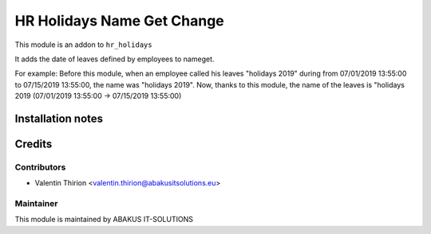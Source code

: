 =========================================
HR Holidays Name Get Change
=========================================
This module is an addon to ``hr_holidays``

It adds the date of leaves defined by employees to nameget.

For example:
Before this module, when an employee called his leaves "holidays 2019" during from 07/01/2019 13:55:00 to 07/15/2019 13:55:00, the name was "holidays 2019".
Now, thanks to this module, the name of the leaves is "holidays 2019 (07/01/2019 13:55:00 -> 07/15/2019 13:55:00)

Installation notes
==================

Credits
=======

Contributors
------------

* Valentin Thirion <valentin.thirion@abakusitsolutions.eu>

Maintainer
-----------

.. image:: https://www.abakusitsolutions.eu/logos/abakus_logo_square_negatif.png
   :alt: ABAKUS IT-SOLUTIONS
   :target: http://www.abakusitsolutions.eu

This module is maintained by ABAKUS IT-SOLUTIONS
